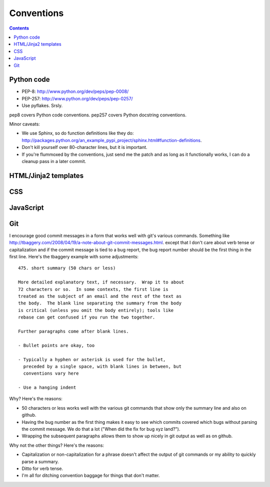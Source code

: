 =============
 Conventions
=============

.. contents::

Python code
===========

* PEP-8: http://www.python.org/dev/peps/pep-0008/
* PEP-257: http://www.python.org/dev/peps/pep-0257/
* Use pyflakes. Srsly.

pep8 covers Python code conventions. pep257 covers Python docstring
conventions.

Minor caveats:

* We use Sphinx, so do function definitions like they do:
  `<http://packages.python.org/an_example_pypi_project/sphinx.html#function-definitions>`_.
* Don't kill yourself over 80-character lines, but it is important.
* If you're flummoxed by the conventions, just send me the patch and
  as long as it functionally works, I can do a cleanup pass in a
  later commit.


HTML/Jinja2 templates
=====================

.. todo:: html/jinja2 template conventions


CSS
===

.. todo:: css conventions


JavaScript
==========

.. todo:: javascript conventions


Git
===

I encourage good commit messages in a form that works well with
git's various commands. Something like
`<http://tbaggery.com/2008/04/19/a-note-about-git-commit-messages.html>`_. except
that I don't care about verb tense or capitalization and if the
commit message is tied to a bug report, the bug report number should
be the first thing in the first line. Here's the tbaggery example
with some adjustments::

    475. short summary (50 chars or less)

    More detailed explanatory text, if necessary.  Wrap it to about
    72 characters or so.  In some contexts, the first line is
    treated as the subject of an email and the rest of the text as
    the body.  The blank line separating the summary from the body
    is critical (unless you omit the body entirely); tools like
    rebase can get confused if you run the two together.

    Further paragraphs come after blank lines.

    - Bullet points are okay, too

    - Typically a hyphen or asterisk is used for the bullet,
      preceded by a single space, with blank lines in between, but
      conventions vary here

    - Use a hanging indent

Why? Here's the reasons:

* 50 characters or less works well with the various git commands
  that show only the summary line and also on github.
* Having the bug number as the first thing makes it easy to see
  which commits covered which bugs without parsing the commit
  message. We do that a lot ("When did the fix for bug xyz land?").
* Wrapping the subsequent paragraphs allows them to show up nicely
  in git output as well as on github.

Why not the other things? Here's the reasons:

* Capitalization or non-capitalization for a phrase doesn't affect
  the output of git commands or my ability to quickly parse a
  summary.
* Ditto for verb tense.
* I'm all for ditching convention baggage for things that don't matter.

